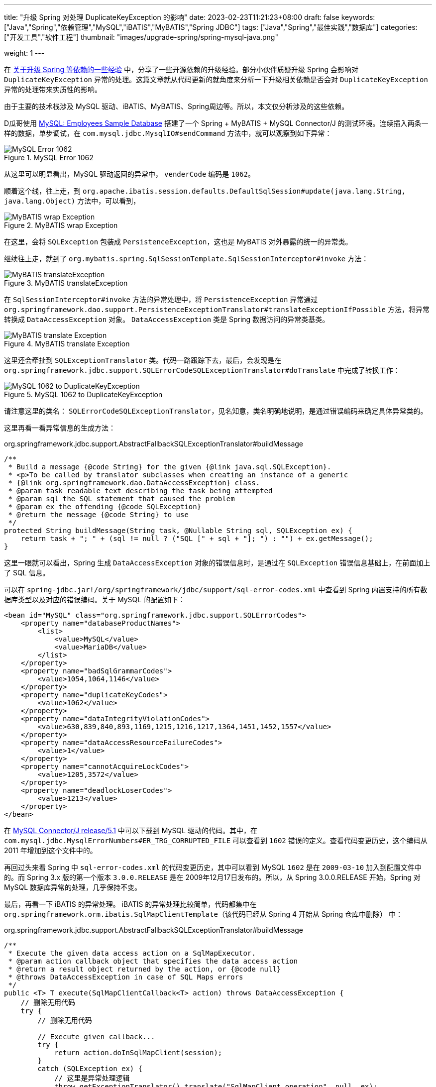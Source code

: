 ---
title: "升级 Spring 对处理 DuplicateKeyException 的影响"
date: 2023-02-23T11:21:23+08:00
draft: false
keywords: ["Java","Spring","依赖管理","MySQL","iBATIS","MyBATIS","Spring JDBC"]
tags: ["Java","Spring","最佳实践","数据库"]
categories: ["开发工具","软件工程"]
thumbnail: "images/upgrade-spring/spring-mysql-java.png"

weight: 1
---


在 https://www.diguage.com/post/experience-about-upgrading-java-dependencies/[关于升级 Spring 等依赖的一些经验^] 中，分享了一些开源依赖的升级经验。部分小伙伴质疑升级 Spring 会影响对 `DuplicateKeyException` 异常的处理。这篇文章就从代码更新的就角度来分析一下升级相关依赖是否会对 `DuplicateKeyException` 异常的处理带来实质性的影响。

由于主要的技术栈涉及 MySQL 驱动、iBATIS、MyBATIS、Spring周边等。所以，本文仅分析涉及的这些依赖。

D瓜哥使用 https://dev.mysql.com/doc/employee/en/[MySQL: Employees Sample Database^] 搭建了一个 Spring + MyBATIS + MySQL Connector/J 的测试环境。连续插入两条一样的数据，单步调试，在 `com.mysql.jdbc.MysqlIO#sendCommand` 方法中，就可以观察到如下异常：

image::/images/upgrade-spring/mysql-error1062.png[title="MySQL Error 1062",alt="MySQL Error 1062",{image_attr}]

从这里可以明显看出，MySQL 驱动返回的异常中， `venderCode` 编码是 `1062`。

顺着这个线，往上走，到 `org.apache.ibatis.session.defaults.DefaultSqlSession#update(java.lang.String, java.lang.Object)` 方法中，可以看到，

image::/images/upgrade-spring/mybatis-wrap-exception.png[title="MyBATIS wrap Exception",alt="MyBATIS wrap Exception",{image_attr}]

在这里，会将 `SQLException` 包装成 `PersistenceException`，这也是 MyBATIS 对外暴露的统一的异常类。

继续往上走，就到了 `org.mybatis.spring.SqlSessionTemplate.SqlSessionInterceptor#invoke` 方法：

image::/images/upgrade-spring/mybatis-translateException.png[title="MyBATIS translateException",alt="MyBATIS translateException",{image_attr}]

在 `SqlSessionInterceptor#invoke` 方法的异常处理中，将 `PersistenceException` 异常通过 `org.springframework.dao.support.PersistenceExceptionTranslator#translateExceptionIfPossible` 方法，将异常转换成 `DataAccessException` 对象。 `DataAccessException` 类是 Spring 数据访问的异常类基类。

image::/images/upgrade-spring/mybatis-translate-exception.png[title="MyBATIS translate Exception",alt="MyBATIS translate Exception",{image_attr}]

这里还会牵扯到 `SQLExceptionTranslator` 类。代码一路跟踪下去，最后，会发现是在 `org.springframework.jdbc.support.SQLErrorCodeSQLExceptionTranslator#doTranslate` 中完成了转换工作：

image::/images/upgrade-spring/error1062-to-DuplicateKeyException.png[title="MySQL 1062 to DuplicateKeyException",alt="MySQL 1062 to DuplicateKeyException",{image_attr}]

请注意这里的类名： `SQLErrorCodeSQLExceptionTranslator`，见名知意，类名明确地说明，是通过错误编码来确定具体异常类的。

这里再看一看异常信息的生成方法：

.org.springframework.jdbc.support.AbstractFallbackSQLExceptionTranslator#buildMessage
[source%nowrap,java,{source_attr}]
----
/**
 * Build a message {@code String} for the given {@link java.sql.SQLException}.
 * <p>To be called by translator subclasses when creating an instance of a generic
 * {@link org.springframework.dao.DataAccessException} class.
 * @param task readable text describing the task being attempted
 * @param sql the SQL statement that caused the problem
 * @param ex the offending {@code SQLException}
 * @return the message {@code String} to use
 */
protected String buildMessage(String task, @Nullable String sql, SQLException ex) {
    return task + "; " + (sql != null ? ("SQL [" + sql + "]; ") : "") + ex.getMessage();
}
----

这里一眼就可以看出，Spring 生成 `DataAccessException` 对象的错误信息时，是通过在 `SQLException` 错误信息基础上，在前面加上了 SQL 信息。

可以在 `spring-jdbc.jar!/org/springframework/jdbc/support/sql-error-codes.xml` 中查看到 Spring 内置支持的所有数据库类型以及对应的错误编码。关于 MySQL 的配置如下：

[source%nowrap,xml,{source_attr}]
----
<bean id="MySQL" class="org.springframework.jdbc.support.SQLErrorCodes">
    <property name="databaseProductNames">
        <list>
            <value>MySQL</value>
            <value>MariaDB</value>
        </list>
    </property>
    <property name="badSqlGrammarCodes">
        <value>1054,1064,1146</value>
    </property>
    <property name="duplicateKeyCodes">
        <value>1062</value>
    </property>
    <property name="dataIntegrityViolationCodes">
        <value>630,839,840,893,1169,1215,1216,1217,1364,1451,1452,1557</value>
    </property>
    <property name="dataAccessResourceFailureCodes">
        <value>1</value>
    </property>
    <property name="cannotAcquireLockCodes">
        <value>1205,3572</value>
    </property>
    <property name="deadlockLoserCodes">
        <value>1213</value>
    </property>
</bean>
----

在 https://github.com/mysql/mysql-connector-j/tree/release/5.1[MySQL Connector/J release/5.1^] 中可以下载到 MySQL 驱动的代码。其中，在 `com.mysql.jdbc.MysqlErrorNumbers#ER_TRG_CORRUPTED_FILE` 可以查看到 `1602` 错误的定义。查看代码变更历史，这个编码从 2011 年增加到这个文件中的。

再回过头来看 Spring 中 `sql-error-codes.xml` 的代码变更历史，其中可以看到 MySQL `1602` 是在 `2009-03-10` 加入到配置文件中的。而 Spring 3.x 版的第一个版本 `3.0.0.RELEASE` 是在 2009年12月17日发布的。所以，从 Spring 3.0.0.RELEASE 开始，Spring 对 MySQL 数据库异常的处理，几乎保持不变。

最后，再看一下 iBATIS 的异常处理。 iBATIS 的异常处理比较简单，代码都集中在 `org.springframework.orm.ibatis.SqlMapClientTemplate`（该代码已经从 Spring 4 开始从 Spring 仓库中删除） 中：

.org.springframework.jdbc.support.AbstractFallbackSQLExceptionTranslator#buildMessage
[source%nowrap,java,{source_attr}]
----
/**
 * Execute the given data access action on a SqlMapExecutor.
 * @param action callback object that specifies the data access action
 * @return a result object returned by the action, or {@code null}
 * @throws DataAccessException in case of SQL Maps errors
 */
public <T> T execute(SqlMapClientCallback<T> action) throws DataAccessException {
    // 删除无用代码
    try {
        // 删除无用代码

        // Execute given callback...
        try {
            return action.doInSqlMapClient(session);
        }
        catch (SQLException ex) {
            // 这里是异常处理逻辑
            throw getExceptionTranslator().translate("SqlMapClient operation", null, ex);
        }
        finally {
            try {
                if (springCon != null) {
                    if (transactionAware) {
                        springCon.close();
                    }
                    else {
                        DataSourceUtils.doReleaseConnection(springCon, dataSource);
                    }
                }
            }
            catch (Throwable ex) {
                logger.debug("Could not close JDBC Connection", ex);
            }
        }

        // Processing finished - potentially session still to be closed.
    }
    finally {
        // Only close SqlMapSession if we know we've actually opened it
        // at the present level.
        if (ibatisCon == null) {
            session.close();
        }
    }
}
----

这里也是通过基类 `org.springframework.jdbc.support.JdbcAccessor` 的 `getExceptionTranslator` 方法，获取 `SQLExceptionTranslator` 对象，然后调用其 `translate` 方法来完成异常转换，和上面 MyBATIS 中的处理逻辑是一样的。

综上，升级 Spring 不会对 `DuplicateKeyException` 异常的处理，可以放心升级。

